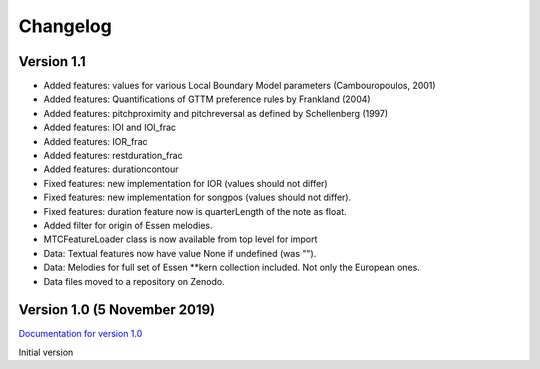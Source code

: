 Changelog
------------

Version 1.1
^^^^^^^^^^^

* Added features: values for various Local Boundary Model parameters (Cambouropoulos, 2001)
* Added features: Quantifications of GTTM preference rules by Frankland (2004)
* Added features: pitchproximity and pitchreversal as defined by Schellenberg (1997)
* Added features: IOI and IOI_frac
* Added features: IOR_frac
* Added features: restduration_frac
* Added features: durationcontour
* Fixed features: new implementation for IOR (values should not differ)
* Fixed features: new implementation for songpos (values should not differ).
* Fixed features: duration feature now is quarterLength of the note as float.
* Added filter for origin of Essen melodies.
* MTCFeatureLoader class is now available from top level for import
* Data: Textual features now have value None if undefined (was "").
* Data: Melodies for full set of Essen \*\*kern collection included. Not only the European ones.
* Data files moved to a repository on Zenodo.

Version 1.0 (5 November 2019)
^^^^^^^^^^^^^^^^^^^^^^^^^^^^^

`Documentation for version 1.0 <https://pvankranenburg.github.io/MTCFeatures/v1.0>`_

Initial version

